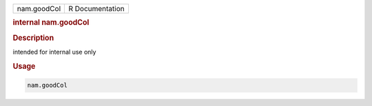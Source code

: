 .. container::

   .. container::

      =========== ===============
      nam.goodCol R Documentation
      =========== ===============

      .. rubric:: internal nam.goodCol
         :name: internal-nam.goodcol

      .. rubric:: Description
         :name: description

      intended for internal use only

      .. rubric:: Usage
         :name: usage

      .. code:: R

         nam.goodCol
